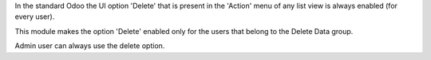 In the standard Odoo the UI option 'Delete' that is present in the 'Action' menu
of any list view is always enabled (for every user).

This module makes the option 'Delete' enabled only for the users that belong
to the Delete Data group.

Admin user can always use the delete option.
